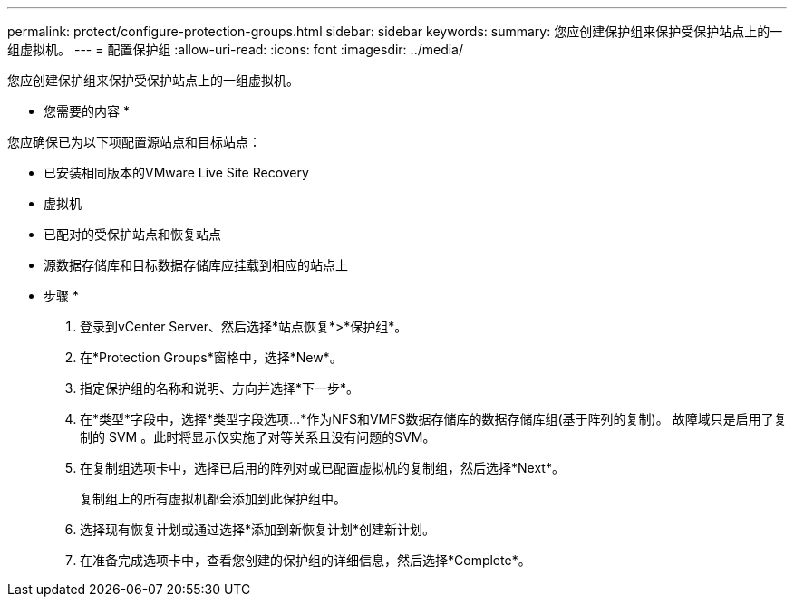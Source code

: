 ---
permalink: protect/configure-protection-groups.html 
sidebar: sidebar 
keywords:  
summary: 您应创建保护组来保护受保护站点上的一组虚拟机。 
---
= 配置保护组
:allow-uri-read: 
:icons: font
:imagesdir: ../media/


[role="lead"]
您应创建保护组来保护受保护站点上的一组虚拟机。

* 您需要的内容 *

您应确保已为以下项配置源站点和目标站点：

* 已安装相同版本的VMware Live Site Recovery
* 虚拟机
* 已配对的受保护站点和恢复站点
* 源数据存储库和目标数据存储库应挂载到相应的站点上


* 步骤 *

. 登录到vCenter Server、然后选择*站点恢复*>*保护组*。
. 在*Protection Groups*窗格中，选择*New*。
. 指定保护组的名称和说明、方向并选择*下一步*。
. 在*类型*字段中，选择*类型字段选项...*作为NFS和VMFS数据存储库的数据存储库组(基于阵列的复制)。
故障域只是启用了复制的 SVM 。此时将显示仅实施了对等关系且没有问题的SVM。
. 在复制组选项卡中，选择已启用的阵列对或已配置虚拟机的复制组，然后选择*Next*。
+
复制组上的所有虚拟机都会添加到此保护组中。

. 选择现有恢复计划或通过选择*添加到新恢复计划*创建新计划。
. 在准备完成选项卡中，查看您创建的保护组的详细信息，然后选择*Complete*。

